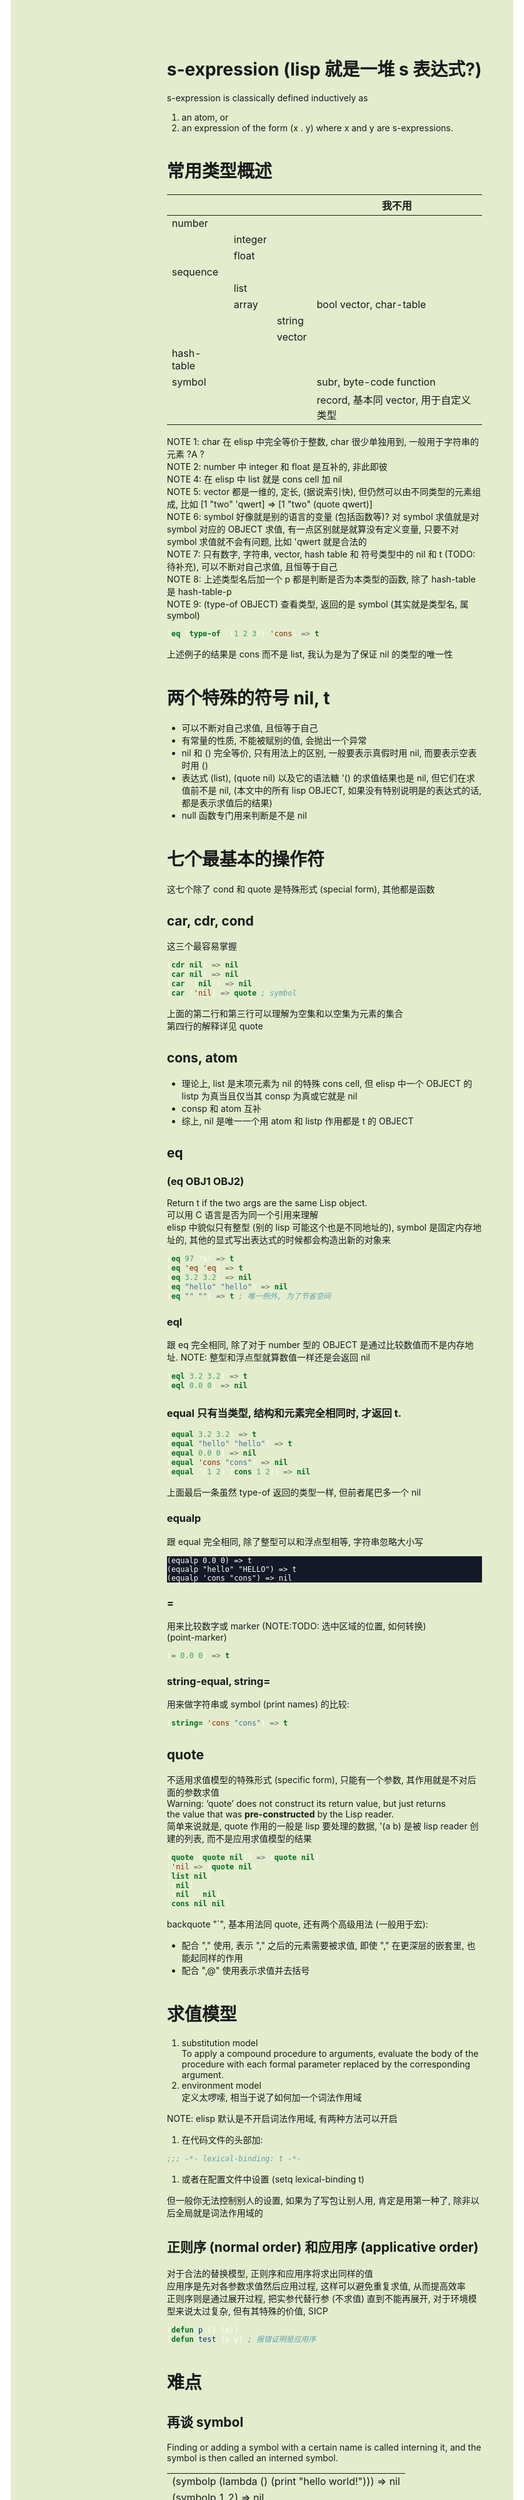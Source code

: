 #+AUTHOR: wfj
#+EMAIL: wufangjie1223@126.com
#+OPTIONS: ^:{} \n:t email:t
#+HTML_HEAD_EXTRA: <style type="text/css"> body {padding-left: 26%; background: #e3edcd;} #table-of-contents {position: fixed; width: 25%; height: 100%; top: 0; left: 0; overflow-y: scroll; resize: horizontal;} i {color: #666666;} pre, pre.src:before {color: #ffffff; background: #131926;} </style>
#+HTML_HEAD_EXTRA: <script type="text/javascript"> function adjust_html(){document.getElementsByTagName("body")[0].style.cssText="padding-left: "+(parseInt(document.getElementById("table-of-contents").style.width)+5)+"px; background: #e3edcd;"}; window.onload=function(){document.getElementById("table-of-contents").addEventListener("mouseup",adjust_html,true)}</script>
#+HTML_HEAD_EXTRA: <style type="text/css"> mjx-mspace {white-space: normal;} </style>

* s-expression (lisp 就是一堆 s 表达式?)
s-expression is classically defined inductively as
1. an atom, or
2. an expression of the form (x . y) where x and y are s-expressions.

* 常用类型概述
|            |         |        | 我不用                                |
|------------+---------+--------+---------------------------------------|
| number     |         |        |                                       |
|            | integer |        |                                       |
|            | float   |        |                                       |
|------------+---------+--------+---------------------------------------|
| sequence   |         |        |                                       |
|            | list    |        |                                       |
|            | array   |        | bool vector, char-table               |
|            |         | string |                                       |
|            |         | vector |                                       |
|------------+---------+--------+---------------------------------------|
| hash-table |         |        |                                       |
|------------+---------+--------+---------------------------------------|
| symbol     |         |        | subr, byte-code function              |
|            |         |        | record, 基本同 vector, 用于自定义类型 |

NOTE 1: char 在 elisp 中完全等价于整数, char 很少单独用到, 一般用于字符串的元素 ?A ?\n
NOTE 2: number 中 integer 和 float 是互补的, 非此即彼
NOTE 4: 在 elisp 中 list 就是 cons cell 加 nil
NOTE 5: vector 都是一维的, 定长, (据说索引快), 但仍然可以由不同类型的元素组成, 比如 [1 "two" 'qwert] => [1 "two" (quote qwert)]
NOTE 6: symbol 好像就是别的语言的变量 (包括函数等)? 对 symbol 求值就是对 symbol 对应的 OBJECT 求值, 有一点区别就是就算没有定义变量, 只要不对 symbol 求值就不会有问题, 比如 'qwert 就是合法的
NOTE 7: 只有数字, 字符串, vector, hash table 和 符号类型中的 nil 和 t (TODO: 待补充), 可以不断对自己求值, 且恒等于自己
NOTE 8: 上述类型名后加一个 p 都是判断是否为本类型的函数, 除了 hash-table 是 hash-table-p
NOTE 9: (type-of OBJECT) 查看类型, 返回的是 symbol (其实就是类型名, 属 symbol)
#+BEGIN_SRC emacs-lisp
(eq (type-of '(1 2 3)) 'cons) => t
#+END_SRC
上述例子的结果是 cons 而不是 list, 我认为是为了保证 nil 的类型的唯一性

* 两个特殊的符号 nil, t
+ 可以不断对自己求值, 且恒等于自己
+ 有常量的性质, 不能被赋别的值, 会抛出一个异常
+ nil 和 () 完全等价, 只有用法上的区别, 一般要表示真假时用 nil, 而要表示空表时用 ()
+ 表达式 (list), (quote nil) 以及它的语法糖 '() 的求值结果也是 nil, 但它们在求值前不是 nil, (本文中的所有 lisp OBJECT, 如果没有特别说明是的表达式的话, 都是表示求值后的结果)
+ null 函数专门用来判断是不是 nil

* 七个最基本的操作符
这七个除了 cond 和 quote 是特殊形式 (special form), 其他都是函数
** car, cdr, cond
这三个最容易掌握
#+BEGIN_SRC emacs-lisp
(cdr nil) => nil
(car nil) => nil
(car '(nil)) => nil
(car ''nil) => quote ; symbol
#+END_SRC
上面的第二行和第三行可以理解为空集和以空集为元素的集合
第四行的解释详见 quote

** cons, atom
+ 理论上, list 是末项元素为 nil 的特殊 cons cell, 但 elisp 中一个 OBJECT 的 listp 为真当且仅当其 consp 为真或它就是 nil
+ consp 和 atom 互补
+ 综上, nil 是唯一一个用 atom 和 listp 作用都是 t 的 OBJECT

** eq
*** (eq OBJ1 OBJ2)
Return t if the two args are the same Lisp object.
可以用 C 语言是否为同一个引用来理解
elisp 中貌似只有整型 (别的 lisp 可能这个也是不同地址的), symbol 是固定内存地址的, 其他的显式写出表达式的时候都会构造出新的对象来
#+BEGIN_SRC emacs-lisp
(eq 97 ?a) => t
(eq 'eq 'eq) => t
(eq 3.2 3.2) => nil
(eq "hello" "hello") => nil
(eq "" "") => t ; 唯一例外, 为了节省空间
#+END_SRC

*** eql
跟 eq 完全相同, 除了对于 number 型的 OBJECT 是通过比较数值而不是内存地址. NOTE: 整型和浮点型就算数值一样还是会返回 nil
#+BEGIN_SRC emacs-lisp
(eql 3.2 3.2) => t
(eql 0.0 0) => nil
#+END_SRC

*** equal 只有当类型, 结构和元素完全相同时, 才返回 t.
#+BEGIN_SRC emacs-lisp
(equal 3.2 3.2) => t
(equal "hello" "hello") => t
(equal 0.0 0) => nil
(equal 'cons "cons") => nil
(equal '(1 2) (cons 1 2)) => nil
#+END_SRC
上面最后一条虽然 type-of 返回的类型一样, 但前者尾巴多一个 nil

*** equalp
跟 equal 完全相同, 除了整型可以和浮点型相等, 字符串忽略大小写
#+BEGIN_SRC
(equalp 0.0 0) => t
(equalp "hello" "HELLO") => t
(equalp 'cons "cons") => nil
#+END_SRC

*** =
用来比较数字或 marker (NOTE:TODO: 选中区域的位置, 如何转换)
(point-marker)
#+BEGIN_SRC emacs-lisp
(= 0.0 0) => t
#+END_SRC

*** string-equal, string=
用来做字符串或 symbol (print names) 的比较:
#+BEGIN_SRC emacs-lisp
(string= 'cons "cons") => t
#+END_SRC

** quote
不适用求值模型的特殊形式 (specific form), 只能有一个参数, 其作用就是不对后面的参数求值
Warning: ‘quote’ does not construct its return value, but just returns
the value that was **pre-constructed** by the Lisp reader.
简单来说就是, quote 作用的一般是 lisp 要处理的数据, '(a b) 是被 lisp reader 创建的列表, 而不是应用求值模型的结果

#+BEGIN_SRC emacs-lisp
(quote (quote nil)) => (quote nil)
''nil => (quote nil)
(list nil)
'(nil)
'(nil . nil)
(cons nil nil)
#+END_SRC

backquote "`", 基本用法同 quote, 还有两个高级用法 (一般用于宏):
+ 配合 "," 使用, 表示 "," 之后的元素需要被求值, 即使 "," 在更深层的嵌套里, 也能起同样的作用
+ 配合 ",@" 使用表示求值并去括号

* 求值模型
1. substitution model
   To apply a compound procedure to arguments, evaluate the body of the procedure with each formal parameter replaced by the corresponding argument.
2. environment model
   定义太啰嗦, 相当于说了如何加一个词法作用域

NOTE: elisp 默认是不开启词法作用域, 有两种方法可以开启
1. 在代码文件的头部加:
#+BEGIN_SRC emacs-lisp
;;; -*- lexical-binding: t -*-
#+END_SRC

2. 或者在配置文件中设置 (setq lexical-binding t)
但一般你无法控制别人的设置, 如果为了写包让别人用, 肯定是用第一种了, 除非以后全局就是词法作用域的

** 正则序 (normal order) 和应用序 (applicative order)
对于合法的替换模型, 正则序和应用序将求出同样的值
应用序是先对各参数求值然后应用过程, 这样可以避免重复求值, 从而提高效率
正则序则是通过展开过程, 把实参代替行参 (不求值) 直到不能再展开, 对于环境模型来说太过复杂, 但有其特殊的价值, SICP
#+BEGIN_SRC emacs-lisp
(defun p () (p))
(defun test (x y) ; 报错证明是应用序
#+END_SRC

* 难点
** 再谈 symbol
Finding or adding a symbol with a certain name is called interning it, and the symbol is then called an interned symbol.
| (symbolp (lambda () (print "hello world!"))) => nil |
| (symbolp 1.2) => nil                                |
| (symbolp "hello world!")                            |
| (symbolp 'xxxxxxxxxxxxxxxxxxxx) => t                |

几个特殊 symbol (constant symbol 不能被赋值) keywords (keywordp OBJECT)?
| (symbol-name ()) => "nil" |
| (symbol-value t) => t     |
| (symbol-value nil) => nil |

一个 symbol 可以同时对应一个值和一个函数
setq 只能绑定值 value, 要用 defalias 来绑定函数 (defalias 是函数, 不是特殊形式, 按求值模型求值)
macro 等和函数共用绑定同一个绑定, 即同一时间只能定义一个

#+BEGIN_SRC emacs-lisp
(setq f (lambda () "it's variable!"))
(defun f () "it's function!")
(defalias 'f2 (lambda () "it's defalias!"))
(defalias (intern "f3") (lambda () "it's defalias + intern!"))

f => (lambda nil "it's variable!")
(f) => "it's function!"
(funcall f) => "it's variable!"
(funcall 'f) => "it's function!"
(funcall #'f) => "it's function!"
(f2) => "it's defalias!"
(f3) => "it's defalias + intern!"
#+END_SRC

通过函数名字符串获取函数 (symbol) 或者生成一个 intern symbol:
(intern STRING &optional OBARRAY)

| symbolp         | symbol has four components (or cells) as follows:   |
|-----------------+-----------------------------------------------------|
| symbol-name     | return SYMBOL's name, a string. Cannot be changed   |
| symbol-value    | return SYMBOL's value. Error if that is void        |
| symbol-function | return SYMBOL's function definition, or nil if void |
| symbol-plist    | return SYMBOL's property list                       |
|-----------------+-----------------------------------------------------|
| make-symbol     | unintern symbol, not `eq' even name is the same     |
| intern          | (intern STRING &optional OBARRAY), return symbol    |
| intern-soft     | return nil if not in OBARRAY, can test if interned  |
| unintern        | delete the symbol, if any                           |
| mapatoms        | calls function once with each symbol, return nil    |

#+BEGIN_SRC emacs-lisp
(defalias 'not 'null)
(eq (make-symbol "1") (make-symbol "1")) => nil
(let ((count 0))
  (mapatoms (lambda (symbol) (setq count (1+ count))))
  (print count))
(make-symbol "qwert") ; 不增加 obarray
(intern "qwert") ; 回增加 obarray
#+END_SRC

** macro
#+BEGIN_SRC emacs-lisp
;; 三个版本
(defmacro for (var from init to final do &rest body)
  `(let ((,var ,init))
     (while (<= ,var ,final)
       ,@(append body (list (list 'setq var (list '1+ var)))))))

(defmacro for (var from init to final do &rest body)
  `(let ((,var ,init))
     (while (<= ,var ,final)
       ,@(append body `((setq ,var (1+ ,var)))))))

(defmacro for (var from init to final do &rest body)
  `(let ((,var ,init))
     (while (<= ,var ,final)
       ,@body
       (setq ,var (1+ ,var)))))

;; 未知 final 是否有副作用, 所以只能计算一次, 改进如下:
(defmacro for (var from init to final do &rest body)
  `(let ((,var ,init)
	 (max ,final))
     (while (<= ,var max)
       ,@body
       (setq ,var (1+ ,var)))))

;; 引入的变量 max, 会带来新的问题, 变量冲突, 改进如下:
(defmacro for (var from init to final do &rest body)
  (let ((tempvar (make-symbol "max")))
  `(let* ((,var ,init)
	  (,tempvar ,final))
     (while (<= ,var ,tempvar)
       ,@body
       (setq ,var (1+ ,var))))))

;; 极端一点, 比如把上述 "max" 改成 "i"
;; macroexpand 出的结果看着好像不对, 但运行是对的, 对 symbol 的深刻理解

;; 与 c 语言的宏进行比较, 括号结构无需过多关注优先级的问题
;; 多次求值副作用和变量冲突问题两边都存在
;; 但 lisp 自带的 uninterned symbol 可以很好地解决变量冲突问题

;; 问题: 这个宏中, 比如 from, to 等都是无意义的, 改成别的值还是能运行

;; 与 defmacro 中的 eval arguments 可能不如你想的那样, 慎用 (TODO: 没完全明白)

;; macro is expanded only once (during compilation) for a compiled function,
;; so avoid side effects on objects constructed by macro definitions
;; 如下: 用不同的参数多次调用, 每次 object 是会变的
(defmacro empty-object ()
  ;;(list 'quote (cons nil nil)))
  ''(nil))

(defun initialize (condition)
  (let ((object (empty-object)))
    (princ object)
    (if condition
        (setcar object condition))
    ))

;; expand and test
(macroexpand '(for i from 1 to 3 do
		   (setq square (* i i))
		   (princ (format "\n%d %d" i square))))

(for i from 1 to 3 do
     (setq square (* i i))
     (princ (format "\n%d %d" i square)))
#+END_SRC

* 语法
** print
| message | (message FORMAT-STRING &rest ARGS)    | to *Message* buffer |
| format  | (format STRING &rest OBJECTS)         |                     |
| print   | (print OBJECT &optional PRINTCHARFUN) | newline around      |
| prin1   |                                       | no newline around   |
| princ   |                                       | for human reading   |

** math
| 函数      | 用法                     |                              |
|-----------+--------------------------+------------------------------|
| sqrt      |                          |                              |
| expt      | (expt ARG1 ARG2)         | ARG1 ** ARG2                 |
| exp       | (exp ARG)                | e ** ARG                     |
| log       | (log ARG &optional BASE) | default natural              |
| +-*/      |                          | 整型相除, 向零取整           |
| %         | (% X Y)                  | (- X (* (/ X Y) Y))          |
| mod       | (% X Y)                  | 不必整型, 结果在 0 到 Y 之间 |
| 1+, 1-    |                          |                              |
| max, min  |                          |                              |
| abs       |                          |                              |
|           |                          | 各种三角/反三角函数          |
|-----------+--------------------------+------------------------------|
| integerp  |                          |                              |
| floatp    |                          |                              |
| numberp   |                          | number-or-marker-p           |
| isnan     |                          | 不能直接用 =                 |
|-----------+--------------------------+------------------------------|
| truncate  |                          | 靠近 0, 这四个都有可选参数   |
| floor     |                          | 先做除法                     |
| ceiling   |                          |                              |
| round     |                          |                              |
|-----------+--------------------------+------------------------------|
| ftruncate |                          |                              |
| ffloor    |                          |                              |
| fceiling  |                          |                              |
| fround    |                          |                              |
|-----------+--------------------------+------------------------------|
| lsh       |                          | 按位操作                     |
| ash       |                          |                              |
| logand    |                          |                              |
| logior    |                          |                              |
| logxor    |                          |                              |
| lognot    |                          |                              |
|-----------+--------------------------+------------------------------|
| random    | (random &optional LIMIT) | 返回小于 LIMIT 的非负整数    |

几个特殊值和它们的比较
| most-positive-fixnum | most-negative-fixnum |
| 1e+INF               | -1e+INF              |
| 0e+NaN               |                      |
[most-negative-fixnum, most-positive-fixnum] 范围内的整数属整型, 其余特殊值都是 float
#+BEGIN_SRC emacs-lisp
(= 1e+NaN 1e+NaN) => nil
(isnan 1e+INF) => t
(= 1e+INF 1e+INF) => t
#+END_SRC


两个没什么用的函数 (自己实现没必要记):
+ (ldexp SGNFCAND EXPONENT)
  就是直接计算 SGNFCAND * 2 ** EXPONENT, 只要求 EXPONENT 为整数
+ (frexp X)
  就是对 X 一直除或乘 2, 直到结果 s 满足 0.5 <= |s| < 1, 返回 (s . e),
  (其中 e 为满足 X = s * 2 ** e 的整数)

| float-sup.el       | 定义了几个常用数学常量     |
|--------------------+----------------------------|
| float-e            | (exp 1)                    |
| float-pi           | (* 4 (atan 1))             |
| degrees-to-radians | 角度弧度转换常量, 属 macro |
| radians-to-degrees |                            |

其他 (向量) 函数需要 `calc-math.el'

** logical
(booleanp OBJECT) OBJECT 是 t 或 nil 时返回 t, 否则返回 nil
lisp 中只有 nil 是假, 其余均为真
and, or, not 操作符进行逻辑运算
数字的比较等于是 = 不等于是 /=, 其它比较同一般语言

** string
| string                   |                                      |
|--------------------------+--------------------------------------|
| stringp                  |                                      |
| concat                   | (concat &rest SEQUENCES)             |
| substring                | (substring STRING FROM &optional TO) |
| string=                  |                                      |
| string<                  |                                      |
| string-match             |                                      |
| string-to-number         |                                      |
| number-to-string         |                                      |
| format                   |                                      |
| split-string             |                                      |
| replace-regexp-in-string |                                      |
| downcase, upcase         |                                      |

** list
一种特殊的列表 number-sequence
#+BEGIN_SRC emacs-lisp
(nth N LIST)
(append &rest SEQUENCES) ; 把之前的列表的元素按肉眼顺序添到最后一个列表前

(pop PLACE)
(push NEWELT PLACE)

(setcar CELL NEWCAR)
(setcdr CELL NEWCDR)

(nconc &rest LISTS) ; 最后一个可以不是 list, 可以理解为修改指针
#+END_SRC

** control flow
#+BEGIN_SRC emacs-lisp
;;;;;;;;;;;;;;;;;;;; Sequencing
(progn
  expr1
  expr2
  ...)  ; 用于那些只能放一个表达式的地方, 比如 if 的某个分支
;; prog1 prog2 区别与 progn 返回最后一个表达式的值, 返回的是第一/二个表达式的值

;;;;;;;;;;;;;;;;;;;; Conditionals
(if test
    then
  else)  ; else 可以不写即 nil
;; when unless 是 if 的语法糖

(cond (test1 body1)
      (test2 body2)
      ...
      (t final-body))

;;;;;;;;;;;;;;;;;;;; loop 表达式的值都是 nil
(while test
  body)

(dolist (var list [result])
  body)  ; dolist 通过 macro 实现

(defun my-reverse-loop (lst)
  (let (value)
    (dolist (elem lst value)
      (setq value (cons elem value)))))

(dotimes (var count [result])
  body)

;;;;;;;;;;;;;;;;;;;; nonlocal exits (循环外 'break, 循环内最外 'continue 模拟)
; 官方文档有一个例子还不是很懂
; 还有错误处理 (try/except) 很繁琐, 暂时不用
(catch TAG BODY ...)
(throw TAG VALUE)
(catch 'foo
  ...
  (throw 'foo t)
  ...
  )
#+END_SRC

*** generators (TODO)
| iter-defun      |
| iter-lambda     |
| iter-yield      |
| iter-yield-from |
| iter-do         |
|-----------------|
| iter-next       |
| iter-close      |

** variable
| defvar   | (defconst SYMBOL &optional ININVALUE DOCSTRING) |
| defconst | (defconst SYMBOL INITVALUE [DOCSTRING])         |
| setq     |                                                 |
|----------+-------------------------------------------------|
| let      |                                                 |
| let*     |                                                 |

** function
| functionp |                                                    |
| defun     | byte-run.el --- byte-compiler support for inlining |
| lambda    | subr.el                                            |
| defun*    | cl.el 支持关键字参数                               |
| defalias  | (defalias SYMBOL DEFINITION &optional DOCSTRING)   |
| defmacro  |                                                    |

特殊参数类型: &optional, &rest, &key

#+BEGIN_SRC emacs-lisp
(defun* test (&key x y)
  (+ x y))
(test :x 1 :y 2)
#+END_SRC

(function ARG) 和它的语法糖 #', 类似 quote
#+BEGIN_SRC emacs-lisp
(setq f 'list)
(funcall f 1 2 3) --> symbol's function defination is void ; 看 symbol
#+END_SRC

由于求值模型, 在函数需要通过求值得出时需要其他调用方法, 如下:
(funcall FUNCTION &rest ARGUMENTS)

(apply FUNCTION &rest ARGUMENTS) 和 funcall 完全相同, 除了最后一个参数必须是 list
(listp last-arg) => t, 这其实提供了一种参数列表展开的方法

#+BEGIN_SRC emacs-lisp
(funcall '+ 1 2 3 4) => 10
(funcall '+ 1 2 3 4 nil) --> Wrong type argument
(apply '+ 1 2 3 4 nil) => 10
(apply '+ '(1 2 3 4)) => 10
(apply 'cons '(a b)) => (a . b) ; 相当于参数在 apply 时已经求好值了, 最后用函数作用一下
(apply 'cons '((1 2) (3 4)))

(funcall 'and t nil) ; 因为是 special form 所以报错
(funcall #'and t nil) => nil
#+END_SRC

** higher-order function
1. (mapcar FUNCTION SEQUENCE)
2. (mapc FUNCTION SEQUENCE) for side effects only, don't accumulate the results, 返回原始的 SEQUENCE

来自 cl.el 的高阶函数
1. (reduce FUNCTION SEQ [KEYWORD VALUE]...)
   Reduce two-argument FUNCTION across SEQ.
   Keywords supported:  :start :end :from-end :initial-value :key
2. (map TYPE FUNCTION SEQUENCE...)
   虽然名字最简单, 但最好不要用
#+BEGIN_SRC emacs-lisp
(reduce (lambda (x y) (cons y x)) (nreverse '(3 4 5)) :initial-value '(6 7))
#+END_SRC

** other types, (type-of OBJECT)
*** character type is nothing more than an integer
?Q => 81 ?q => 113 ?\0 => 0 ?\\ => 92 ?汉 => 27721 ?\uffff => 65535
一般不用, 通常是为了操作 string
| ctrl  | ?\C- ?\^ | 由于历史原因 DEL 表示为 ?\G-? |
| meta  | ?\M-     | 这些都能联用混用              |
| shift | ?\S-     |                               |
|-------+----------+-------------------------------|
| super | ?\s-     | x window modifier             |
| alt   | ?\A-     |                               |
| hyper | ?\H-     |                               |

*** sequence type
| sequencep                | (or (listp x) (arrayp x)) |
| listp                    |                           |
| arrayp                   |                           |
|--------------------------+---------------------------|
| (length SEQUENCE)        |                           |
| (elt SEQUENCE N)         |                           |
| (reverse SEQ)            |                           |
| (nreverse SEQ)           |                           |
| (sort SEQ PREDICATE)     |                           |
| 很多以 seq- 开头的函数等 |                           |

An association list or alist is a specially-constructed list whose elements are cons cells.

Array is fixed-length sequences. They are further subdivided into: strings, vectors, char-tables and bool-vectors

* 说明和帮助
lisp 大小写不敏感, 但 elisp 不是

| M-x               |
|-------------------|
| describe-bindings |
| describe-function |
| describe-variable |
